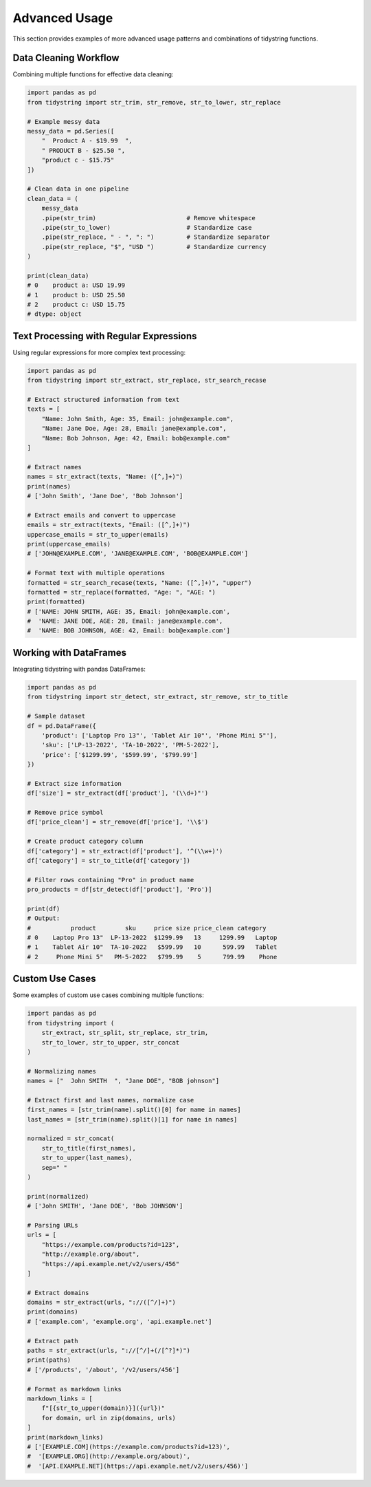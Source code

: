 Advanced Usage
=============

This section provides examples of more advanced usage patterns and combinations of tidystring functions.

Data Cleaning Workflow
--------------------

Combining multiple functions for effective data cleaning:

.. code-block:: python

    import pandas as pd
    from tidystring import str_trim, str_remove, str_to_lower, str_replace

    # Example messy data
    messy_data = pd.Series([
        "  Product A - $19.99  ",
        " PRODUCT B - $25.50 ",
        "product c - $15.75"
    ])

    # Clean data in one pipeline
    clean_data = (
        messy_data
        .pipe(str_trim)                         # Remove whitespace
        .pipe(str_to_lower)                     # Standardize case
        .pipe(str_replace, " - ", ": ")         # Standardize separator
        .pipe(str_replace, "$", "USD ")         # Standardize currency
    )

    print(clean_data)
    # 0    product a: USD 19.99
    # 1    product b: USD 25.50
    # 2    product c: USD 15.75
    # dtype: object

Text Processing with Regular Expressions
--------------------------------------

Using regular expressions for more complex text processing:

.. code-block:: python

    import pandas as pd
    from tidystring import str_extract, str_replace, str_search_recase

    # Extract structured information from text
    texts = [
        "Name: John Smith, Age: 35, Email: john@example.com",
        "Name: Jane Doe, Age: 28, Email: jane@example.com",
        "Name: Bob Johnson, Age: 42, Email: bob@example.com"
    ]

    # Extract names
    names = str_extract(texts, "Name: ([^,]+)")
    print(names)
    # ['John Smith', 'Jane Doe', 'Bob Johnson']

    # Extract emails and convert to uppercase
    emails = str_extract(texts, "Email: ([^,]+)")
    uppercase_emails = str_to_upper(emails)
    print(uppercase_emails)
    # ['JOHN@EXAMPLE.COM', 'JANE@EXAMPLE.COM', 'BOB@EXAMPLE.COM']

    # Format text with multiple operations
    formatted = str_search_recase(texts, "Name: ([^,]+)", "upper")
    formatted = str_replace(formatted, "Age: ", "AGE: ")
    print(formatted)
    # ['NAME: JOHN SMITH, AGE: 35, Email: john@example.com',
    #  'NAME: JANE DOE, AGE: 28, Email: jane@example.com',
    #  'NAME: BOB JOHNSON, AGE: 42, Email: bob@example.com']

Working with DataFrames
---------------------

Integrating tidystring with pandas DataFrames:

.. code-block:: python

    import pandas as pd
    from tidystring import str_detect, str_extract, str_remove, str_to_title

    # Sample dataset
    df = pd.DataFrame({
        'product': ['Laptop Pro 13"', 'Tablet Air 10"', 'Phone Mini 5"'],
        'sku': ['LP-13-2022', 'TA-10-2022', 'PM-5-2022'],
        'price': ['$1299.99', '$599.99', '$799.99']
    })

    # Extract size information
    df['size'] = str_extract(df['product'], '(\\d+)"')

    # Remove price symbol
    df['price_clean'] = str_remove(df['price'], '\\$')

    # Create product category column
    df['category'] = str_extract(df['product'], '^(\\w+)')
    df['category'] = str_to_title(df['category'])

    # Filter rows containing "Pro" in product name
    pro_products = df[str_detect(df['product'], 'Pro')]

    print(df)
    # Output:
    #           product        sku     price size price_clean category
    # 0    Laptop Pro 13"  LP-13-2022  $1299.99   13     1299.99   Laptop
    # 1    Tablet Air 10"  TA-10-2022   $599.99   10      599.99   Tablet
    # 2     Phone Mini 5"   PM-5-2022   $799.99    5      799.99    Phone

Custom Use Cases
--------------

Some examples of custom use cases combining multiple functions:

.. code-block:: python

    import pandas as pd
    from tidystring import (
        str_extract, str_split, str_replace, str_trim,
        str_to_lower, str_to_upper, str_concat
    )

    # Normalizing names
    names = ["  John SMITH  ", "Jane DOE", "BOB johnson"]
    
    # Extract first and last names, normalize case
    first_names = [str_trim(name).split()[0] for name in names]
    last_names = [str_trim(name).split()[1] for name in names]
    
    normalized = str_concat(
        str_to_title(first_names),
        str_to_upper(last_names),
        sep=" "
    )
    
    print(normalized)
    # ['John SMITH', 'Jane DOE', 'Bob JOHNSON']

    # Parsing URLs
    urls = [
        "https://example.com/products?id=123",
        "http://example.org/about",
        "https://api.example.net/v2/users/456"
    ]
    
    # Extract domains
    domains = str_extract(urls, "://([^/]+)")
    print(domains)
    # ['example.com', 'example.org', 'api.example.net']
    
    # Extract path
    paths = str_extract(urls, "://[^/]+(/[^?]*)")
    print(paths)
    # ['/products', '/about', '/v2/users/456']

    # Format as markdown links
    markdown_links = [
        f"[{str_to_upper(domain)}]({url})" 
        for domain, url in zip(domains, urls)
    ]
    print(markdown_links)
    # ['[EXAMPLE.COM](https://example.com/products?id=123)',
    #  '[EXAMPLE.ORG](http://example.org/about)',
    #  '[API.EXAMPLE.NET](https://api.example.net/v2/users/456)']